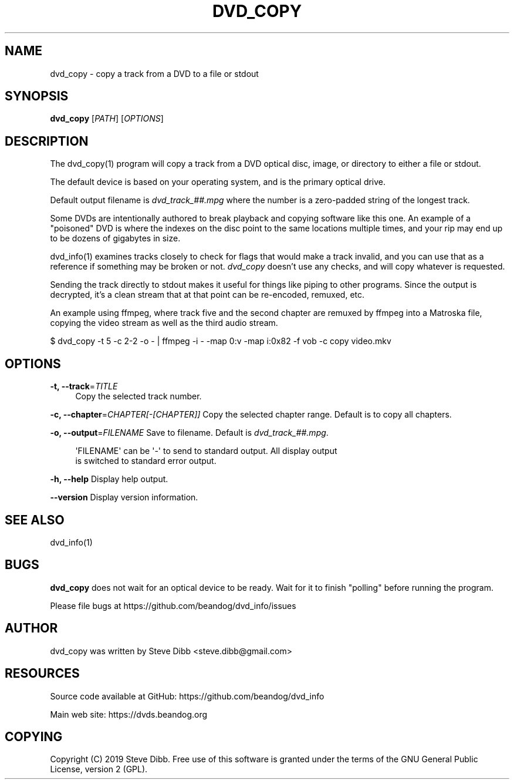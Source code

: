 '\" t
.\"     Title: dvd_copy
.\"    Author: [see the "AUTHOR" section]
.\" Generator: DocBook XSL Stylesheets v1.79.1 <http://docbook.sf.net/>
.\"      Date: 06/24/2019
.\"    Manual: \ \&
.\"    Source: \ \&
.\"  Language: English
.\"
.TH "DVD_COPY" "1" "06/24/2019" "\ \&" "\ \&"
.\" -----------------------------------------------------------------
.\" * Define some portability stuff
.\" -----------------------------------------------------------------
.\" ~~~~~~~~~~~~~~~~~~~~~~~~~~~~~~~~~~~~~~~~~~~~~~~~~~~~~~~~~~~~~~~~~
.\" http://bugs.debian.org/507673
.\" http://lists.gnu.org/archive/html/groff/2009-02/msg00013.html
.\" ~~~~~~~~~~~~~~~~~~~~~~~~~~~~~~~~~~~~~~~~~~~~~~~~~~~~~~~~~~~~~~~~~
.ie \n(.g .ds Aq \(aq
.el       .ds Aq '
.\" -----------------------------------------------------------------
.\" * set default formatting
.\" -----------------------------------------------------------------
.\" disable hyphenation
.nh
.\" disable justification (adjust text to left margin only)
.ad l
.\" -----------------------------------------------------------------
.\" * MAIN CONTENT STARTS HERE *
.\" -----------------------------------------------------------------
.SH "NAME"
dvd_copy \- copy a track from a DVD to a file or stdout
.SH "SYNOPSIS"
.sp
\fBdvd_copy\fR [\fIPATH\fR] [\fIOPTIONS\fR]
.SH "DESCRIPTION"
.sp
The dvd_copy(1) program will copy a track from a DVD optical disc, image, or directory to either a file or stdout\&.
.sp
The default device is based on your operating system, and is the primary optical drive\&.
.sp
Default output filename is \fIdvd_track_##\&.mpg\fR where the number is a zero\-padded string of the longest track\&.
.sp
Some DVDs are intentionally authored to break playback and copying software like this one\&. An example of a "poisoned" DVD is where the indexes on the disc point to the same locations multiple times, and your rip may end up to be dozens of gigabytes in size\&.
.sp
dvd_info(1) examines tracks closely to check for flags that would make a track invalid, and you can use that as a reference if something may be broken or not\&. \fIdvd_copy\fR doesn\(cqt use any checks, and will copy whatever is requested\&.
.sp
Sending the track directly to stdout makes it useful for things like piping to other programs\&. Since the output is decrypted, it\(cqs a clean stream that at that point can be re\-encoded, remuxed, etc\&.
.sp
An example using ffmpeg, where track five and the second chapter are remuxed by ffmpeg into a Matroska file, copying the video stream as well as the third audio stream\&.
.sp
$ dvd_copy \-t 5 \-c 2\-2 \-o \- | ffmpeg \-i \- \-map 0:v \-map i:0x82 \-f vob \-c copy video\&.mkv
.SH "OPTIONS"
.PP
\fB\-t, \-\-track\fR=\fITITLE\fR
.RS 4
Copy the selected track number\&.
.RE
.sp
\fB\-c, \-\-chapter\fR=\fICHAPTER[\-[CHAPTER]]\fR Copy the selected chapter range\&. Default is to copy all chapters\&.
.sp
\fB\-o, \-\-output\fR=\fIFILENAME\fR Save to filename\&. Default is \fIdvd_track_##\&.mpg\fR\&.
.sp
.if n \{\
.RS 4
.\}
.nf
\*(AqFILENAME\*(Aq can be \*(Aq\-\*(Aq to send to standard output\&. All display output
is switched to standard error output\&.
.fi
.if n \{\
.RE
.\}
.sp
\fB\-h, \-\-help\fR Display help output\&.
.sp
\fB\-\-version\fR Display version information\&.
.SH "SEE ALSO"
.sp
dvd_info(1)
.SH "BUGS"
.sp
\fBdvd_copy\fR does not wait for an optical device to be ready\&. Wait for it to finish "polling" before running the program\&.
.sp
Please file bugs at https://github\&.com/beandog/dvd_info/issues
.SH "AUTHOR"
.sp
dvd_copy was written by Steve Dibb <steve\&.dibb@gmail\&.com>
.SH "RESOURCES"
.sp
Source code available at GitHub: https://github\&.com/beandog/dvd_info
.sp
Main web site: https://dvds\&.beandog\&.org
.SH "COPYING"
.sp
Copyright (C) 2019 Steve Dibb\&. Free use of this software is granted under the terms of the GNU General Public License, version 2 (GPL)\&.
